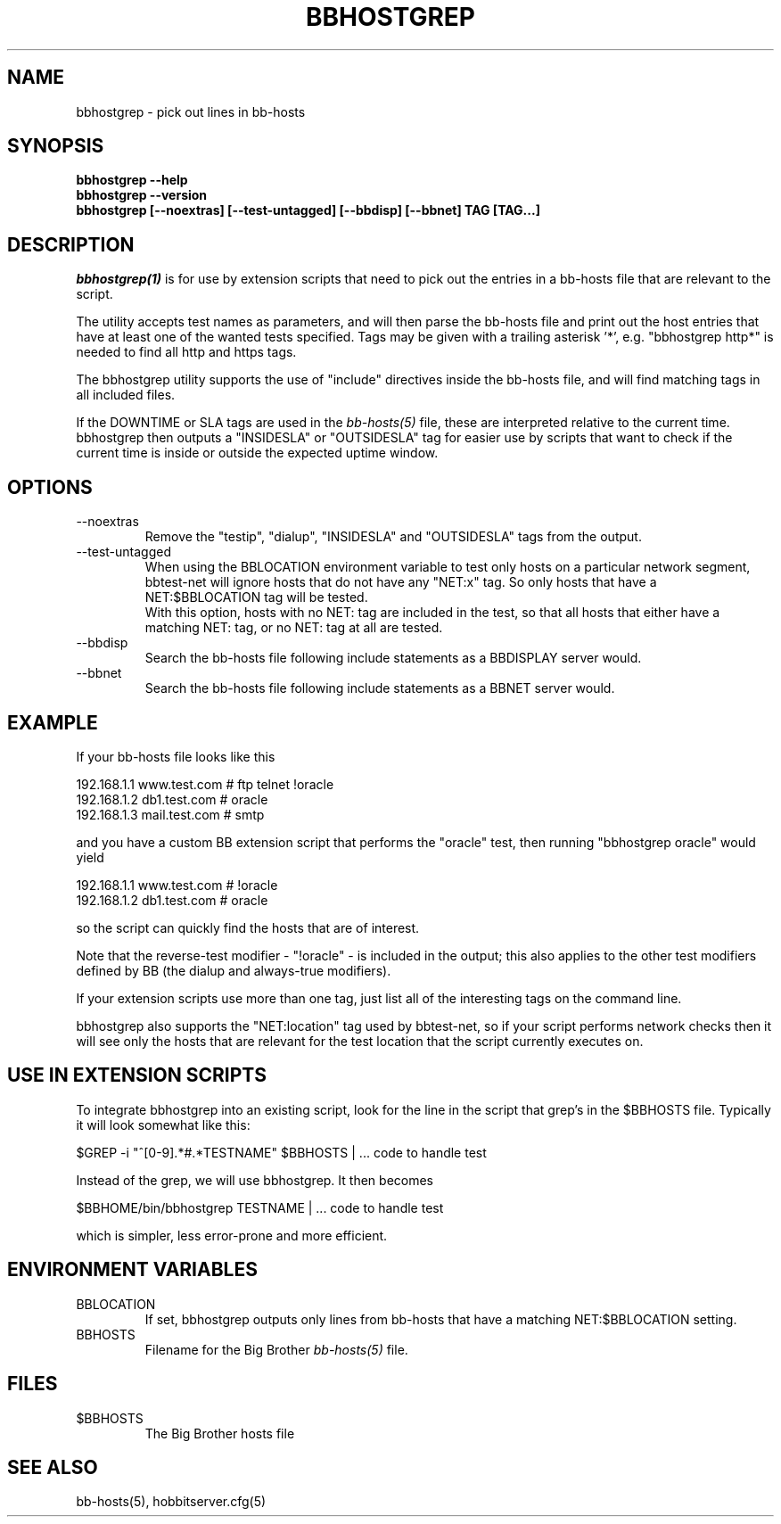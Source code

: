 .TH BBHOSTGREP 1 "Version 3.4: 21 nov 2004" "bbgen toolkit"
.SH NAME
bbhostgrep \- pick out lines in bb-hosts
.SH SYNOPSIS
.B "bbhostgrep --help"
.br
.B "bbhostgrep --version"
.br
.B "bbhostgrep [--noextras] [--test-untagged] [--bbdisp] [--bbnet] TAG [TAG...]"

.SH DESCRIPTION
.I bbhostgrep(1)
is for use by extension scripts that need to pick out the entries 
in a bb-hosts file that are relevant to the script.

The utility accepts test names as parameters, and will then
parse the bb-hosts file and print out the host entries that
have at least one of the wanted tests specified. Tags may be
given with a trailing asterisk '*', e.g. "bbhostgrep http*"
is needed to find all http and https tags.

The bbhostgrep utility supports the use of "include" directives
inside the bb-hosts file, and will find matching tags in all
included files.

If the DOWNTIME or SLA tags are used in the
.I bb-hosts(5)
file, these are interpreted relative to the current time. 
bbhostgrep then outputs a "INSIDESLA" or "OUTSIDESLA" tag
for easier use by scripts that want to check if the current
time is inside or outside the expected uptime window.

.SH OPTIONS
.IP "--noextras"
Remove the "testip", "dialup", "INSIDESLA" and "OUTSIDESLA" tags 
from the output.

.IP "--test-untagged"
When using the BBLOCATION environment variable to test
only hosts on a particular network segment, bbtest-net
will ignore hosts that do not have any "NET:x" tag.
So only hosts that have a NET:$BBLOCATION tag will be
tested.
.br
With this option, hosts with no NET: tag are included
in the test, so that all hosts that either have a
matching NET: tag, or no NET: tag at all are tested.

.IP "--bbdisp"
Search the bb-hosts file following include statements as a
BBDISPLAY server would.

.IP "--bbnet"
Search the bb-hosts file following include statements as a
BBNET server would.

.SH EXAMPLE
If your bb-hosts file looks like this

   192.168.1.1   www.test.com  # ftp telnet !oracle
   192.168.1.2   db1.test.com  # oracle
   192.168.1.3   mail.test.com # smtp

and you have a custom BB extension script that performs the
"oracle" test, then running "bbhostgrep oracle" would yield

   192.168.1.1   www.test.com  # !oracle
   192.168.1.2   db1.test.com  # oracle

so the script can quickly find the hosts that are of interest.

Note that the reverse-test modifier - "!oracle" - is included
in the output; this also applies to the other test modifiers
defined by BB (the dialup and always-true modifiers).

If your extension scripts use more than one tag, just list
all of the interesting tags on the command line.

bbhostgrep also supports the "NET:location" tag used by 
bbtest-net, so if your script performs network checks then 
it will see only the hosts that are relevant for the test
location that the script currently executes on.

.SH USE IN EXTENSION SCRIPTS
To integrate bbhostgrep into an existing script, look for
the line in the script that grep's in the $BBHOSTS file. 
Typically it will look somewhat like this:

   $GREP -i "^[0-9].*#.*TESTNAME" $BBHOSTS | ... code to handle test

Instead of the grep, we will use bbhostgrep. It then becomes

   $BBHOME/bin/bbhostgrep TESTNAME | ... code to handle test

which is simpler, less error-prone and more efficient.

.SH ENVIRONMENT VARIABLES
.IP BBLOCATION
If set, bbhostgrep outputs only lines from bb-hosts that have
a matching NET:$BBLOCATION setting.
.sp
.IP BBHOSTS
Filename for the Big Brother
.I bb-hosts(5)
file.

.SH FILES
.IP $BBHOSTS
The Big Brother hosts file

.SH "SEE ALSO"
bb-hosts(5), hobbitserver.cfg(5)
